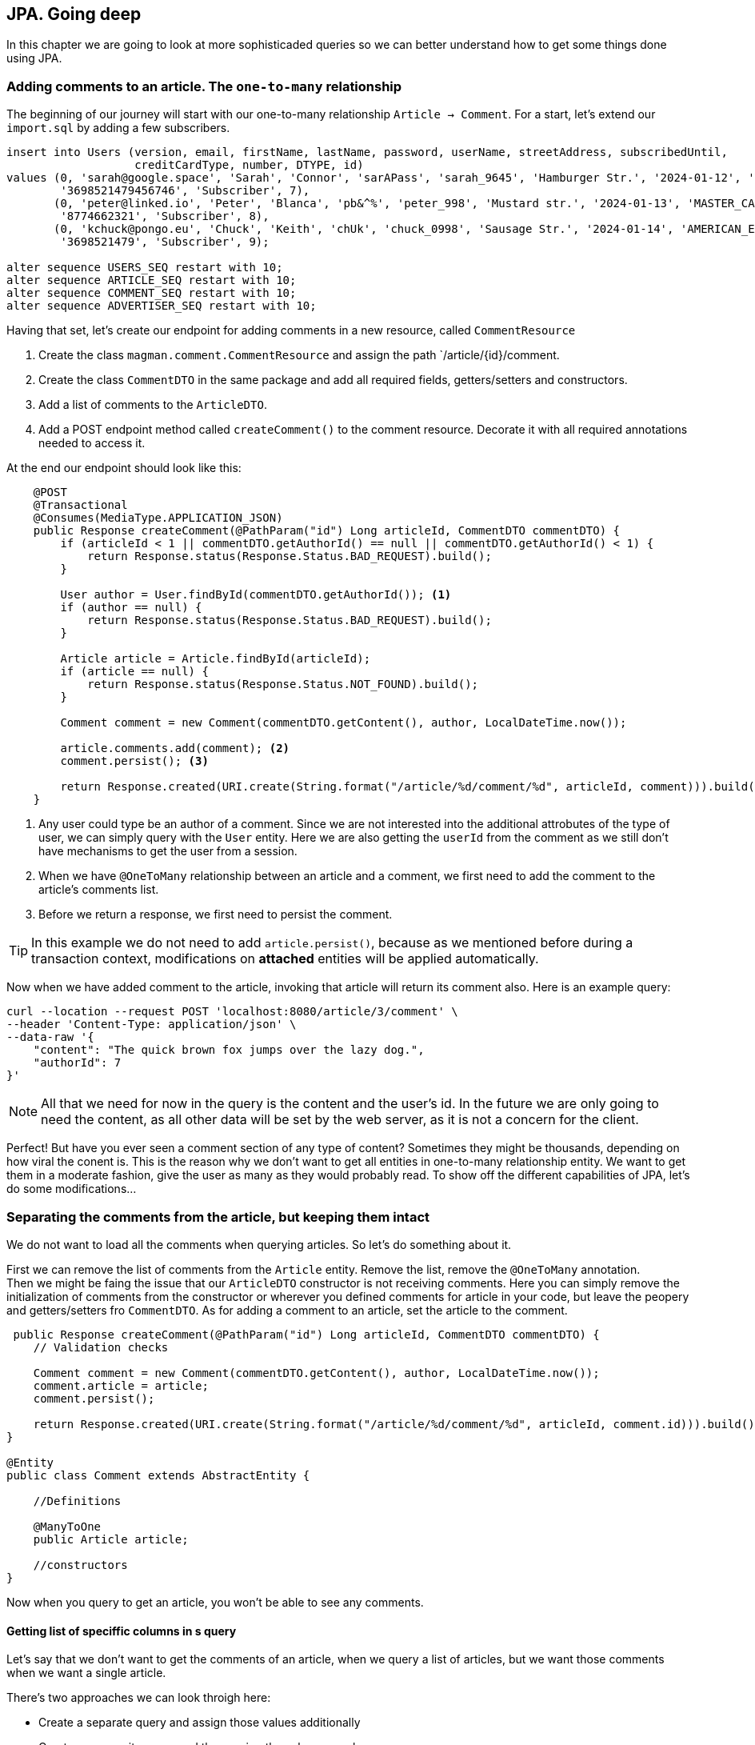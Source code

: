 == JPA. Going deep

In this chapter we are going to look at more sophisticaded queries so we can better understand how to get some things done using JPA.

=== Adding comments to an article. The `one-to-many` relationship

The beginning of our journey will start with our one-to-many relationship `Article -> Comment`. For a start, let's extend our `import.sql` by adding a few subscribers.

[source,sql]
----
insert into Users (version, email, firstName, lastName, password, userName, streetAddress, subscribedUntil,
                   creditCardType, number, DTYPE, id)
values (0, 'sarah@google.space', 'Sarah', 'Connor', 'sarAPass', 'sarah_9645', 'Hamburger Str.', '2024-01-12', 'VISA',
        '3698521479456746', 'Subscriber', 7),
       (0, 'peter@linked.io', 'Peter', 'Blanca', 'pb&^%', 'peter_998', 'Mustard str.', '2024-01-13', 'MASTER_CARD',
        '8774662321', 'Subscriber', 8),
       (0, 'kchuck@pongo.eu', 'Chuck', 'Keith', 'chUk', 'chuck_0998', 'Sausage Str.', '2024-01-14', 'AMERICAN_EXPRESS',
        '3698521479', 'Subscriber', 9);

alter sequence USERS_SEQ restart with 10;
alter sequence ARTICLE_SEQ restart with 10;
alter sequence COMMENT_SEQ restart with 10;
alter sequence ADVERTISER_SEQ restart with 10;
----

Having that set, let's create our endpoint for adding comments in a new resource, called `CommentResource`

. Create the class `magman.comment.CommentResource` and assign the path `/article/{id}/comment.
. Create the class `CommentDTO` in the same package and add all required fields, getters/setters and constructors.
. Add a list of comments to the `ArticleDTO`.
. Add a POST endpoint method called `createComment()` to the comment resource.
Decorate it with all required annotations needed to access it.

At the end our endpoint should look like this:

[source,java]
----
    @POST
    @Transactional
    @Consumes(MediaType.APPLICATION_JSON)
    public Response createComment(@PathParam("id") Long articleId, CommentDTO commentDTO) {
        if (articleId < 1 || commentDTO.getAuthorId() == null || commentDTO.getAuthorId() < 1) {
            return Response.status(Response.Status.BAD_REQUEST).build();
        }

        User author = User.findById(commentDTO.getAuthorId()); <.>
        if (author == null) {
            return Response.status(Response.Status.BAD_REQUEST).build();
        }

        Article article = Article.findById(articleId);
        if (article == null) {
            return Response.status(Response.Status.NOT_FOUND).build();
        }

        Comment comment = new Comment(commentDTO.getContent(), author, LocalDateTime.now());

        article.comments.add(comment); <.>
        comment.persist(); <.>

        return Response.created(URI.create(String.format("/article/%d/comment/%d", articleId, comment))).build();
    }
----
<.> Any user could type be an author of a comment.
Since we are not interested into the additional attrobutes of the type of user, we can simply query with the `User` entity.
Here we are also getting the `userId` from the comment as we still don't have mechanisms to get the user from a session.
<.> When we have `@OneToMany` relationship between an article and a comment, we first need to add the comment to the article's comments list.
<.> Before we return a response, we first need to persist the comment.

[TIP]
====
In this example we do not need to add `article.persist()`, because as we mentioned before during a transaction context, modifications on *attached* entities will be applied automatically. 
====

Now when we have added comment to the article, invoking that article will return its comment also.
Here is an example query:

[source,curl]
----
curl --location --request POST 'localhost:8080/article/3/comment' \
--header 'Content-Type: application/json' \
--data-raw '{
    "content": "The quick brown fox jumps over the lazy dog.",
    "authorId": 7
}'
----

NOTE: All that we need for now in the query is the content and the user's id.
In the future we are only going to need the content, as all other data will be set by the web server, as it is not a concern for the client.

Perfect! But have you ever seen a comment section of any type of content?
Sometimes they might be thousands, depending on how viral the conent is.
This is the reason why we don't want to get all entities in one-to-many relationship entity.
We want to get them in a moderate fashion, give the user as many as they would probably read.
To show off the different capabilities of JPA, let's do some modifications...

=== Separating the comments from the article, but keeping them intact

We do not want to load all the comments when querying articles.
So let's do something about it.

First we can remove the list of comments from the `Article` entity.
Remove the list, remove the `@OneToMany` annotation.
 +
Then we might be faing the issue that our `ArticleDTO` constructor is not receiving comments.
Here you can simply remove the initialization of comments from the constructor or wherever you defined comments for article in your code, but leave the peopery and getters/setters fro `CommentDTO`.
As for adding a comment to an article, set the article to the comment.

[source,java]
----
 public Response createComment(@PathParam("id") Long articleId, CommentDTO commentDTO) {
    // Validation checks

    Comment comment = new Comment(commentDTO.getContent(), author, LocalDateTime.now());
    comment.article = article;
    comment.persist();

    return Response.created(URI.create(String.format("/article/%d/comment/%d", articleId, comment.id))).build();
}

@Entity
public class Comment extends AbstractEntity {

    //Definitions

    @ManyToOne
    public Article article;

    //constructors
}
----

Now when you query to get an article, you won't be able to see any comments.

==== Getting list of speciffic columns in s query

Let's say that we don't want to get the comments of an article, when we query a list of articles, but we want those comments when we want a single article.

There's two approaches we can look throigh here:

- Create a separate query and assign those values additionally
- Create a composite query and then assign the values ourselves

Let's look at the second one as it is complex more. 
We suggest that you know what happens in the first option.

For a start, let's add a query parameter to the `getArticle()` method, called `withComments`.

[source,java]
----
public Response getArticle(@PathParam("id") Long articleId, @QueryParam("withComments") boolean withComments) { 
    //implementation
 }
----

Next, let's create a named query that will get the article with comments:

[source,sql]
----
select a, c from Article a left join Comment c on c.article = a where a.id = :articleId
----

And at the end our `getArticle` implementation will look like this
[source,java]
----
    public Response getArticle(@PathParam("id") Long articleId, @QueryParam("withComments") boolean withComments) {
        if (articleId < 1) {
            return Response.status(Response.Status.BAD_REQUEST).build();
        }

        Optional<Article> article = Optional.empty();
        List<Comment> comments = new ArrayList<>();
        if (withComments) {
            List<Object[]> articleWithComments = Article.getEntityManager() <.>
                    .createNamedQuery(Article.GET_ARTICLE_WITH_COMMENTS, Object[].class)
                    .setParameter("articleId", articleId)
                    .getResultList();

            if (!articleWithComments.isEmpty()) {
                article = Optional.of((Article) articleWithComments.get(0)[0]);
                comments = new ArrayList<>();
                for (var set : articleWithComments) { <.>
                    if (set[1] != null) {
                        comments.add((Comment) set[1]);
                    }
                }
            }
        } else {
            article = Article.findByIdOptional(articleId);
        }

        if (article.isPresent()) {
            ArticleDTO articleDTO = article.map(ArticleDTO::new).get();
            List<CommentDTO> commentDTOS = comments.stream().map(CommentDTO::new).collect(Collectors.toList());
            articleDTO.setComments(commentDTOS);
            return Response.ok(articleDTO).build();
        } else {
            return Response.status(Response.Status.NOT_FOUND).build();
        }
    }
----
<.> When we ask for more than one object in a query, the entity manager will return array of objetcs.
We have to then manually cast those objects into whatever type we need.
<.> The result of our query will give us a list of the same article with different comment.
Since we want to hava a single article with a list of comments, we have to loop through the results and join them as single list of comments.

There is even more neat way to avoid all that casting.
With JQL we can add java objects to the query.
To do so, let's create a wrapping object in the `model` package, called `ArticleWithComment`.

==== Inserting additional objects to a JQL query

Our `ArticleWithComment` entity should look like this:

[source,java]
----
public class ArticleWithComment {

    public Article article;
    public Comment comment;

    public ArticleWithComment(Article article, Comment comment) {
        this.article = article;
        this.comment = comment;
    }
}
----

After we have implemented it, we need to upgrade our JQL query to support it.

[source,java]
----
select new com.vidasoft.magman.model.ArticleWithComment(a, c) from Article a left join Comment c on c.article = a where a.id = :articleId
----

And now implement it in our resource method:

[source,java]
----
//checks
if (withComments) {
    List<ArticleWithComment> articleWithComments = Article.getEntityManager()
            .createNamedQuery(Article.GET_ARTICLE_WITH_COMMENTS, ArticleWithComment.class)
            .setParameter("articleId", articleId)
            .getResultList();

    if (!articleWithComments.isEmpty()) {
        article = Optional.of(articleWithComments.get(0).article);
        comments = new ArrayList<>();
        for (var set : articleWithComments) {
            if (set.comment != null) {
                comments.add(set.comment);
            }
        }
    }
}

//returns
----

NOTE: Unfortunately with the way JPA has been designed and the complexity of our query, we are yet not able to get a list of comments, so we have to create it manually.

==== Creating native queries with JPA

Sometimes JPA can't perform queries speciffic for the database.
Then you will need to create a native query that is capable to perform the operations you need.

To demonstrate that, let's implement an endpoint for getting a comment by its id.
But this time, instead of using JQL or panache, we are going to do it with a native query.

First off, create a `@NativeNamedQuery` to get the comment by its id:

[source,java]
----
@Entity
@NamedNativeQuery(name = Comment.GET_COMMENT_BY_ID,
query = "select ID, CONTENT, AUTHOR_ID, CREATED from COMMENT where id = :commentId")
public class Comment extends AbstractEntity {
    //implementation
}
----

Then to simplify things, add a constructor to the `CommentDTO` that takes all properties.

[source,java]
----
public class CommentDTO {

    //properties

    public CommentDTO(Long id, String content, Long authorId, String created) {
        this.id = id;
        this.content = content;
        this.authorId = authorId;
        this.created = created;
    }

    //more constructors, getters and setters
}
----

And finally, let's implement our `getComment` endpoint:

[source,java]
----
    @GET
    @Path("/{commentId}")
    @Produces(MediaType.APPLICATION_JSON)
    public Response getCommentById(@PathParam("commentId") Long commentId) {
        if (commentId < 1) {
            return Response.status(Response.Status.BAD_REQUEST).build();
        } else {
            Object[] commentResult = (Object[]) Comment.getEntityManager().createNamedQuery(Comment.GET_COMMENT_BY_ID) <.>
                    .setParameter("commentId", commentId)
                    .getResultStream()
                    .findFirst()
                    .orElse(null);
            if (commentResult == null) {
                return Response.status(Response.Status.NOT_FOUND).build();
            } else {
                CommentDTO comment = new CommentDTO(    <.>
                        ((BigInteger) commentResult[0]).longValue(), //id <.>
                        (String) commentResult[1], //content
                        ((BigInteger) commentResult[2]).longValue(), //author id
                        commentResult[3].toString() // created
                );
                return Response.ok(comment).build();
            }
        }
    }
----
<.> Just like with composite queries, what we get in return here is an array of `Object[]`, which we have to cast into the types we require.
<.> The order in which the result array is constructed is the same as the one in our query.
This is how you are supposed to know which value is which.
<.> Sometimes the object that JPA decides to use for the types in our database for native queries may differ from what we actually want, so we need to address that, by additional casting.

You can argue that this doesn't look that neat, right?
Thankfully there is another way to save ourselves from all that casting.

==== The `@SqlResultMapping` annotation

In order to make that result mapping automatic by JPA, there is also an annotation that is going to help us out.
The usage of this annotation is not going to work with all scenarios, so this is the reason why we are left with the option to do the casting ourselves.
Let's add this annotation above our `NamedNativeQuery`.

[source,java]
----
@Entity
@SqlResultSetMapping(name = Comment.GET_COMMENT_BY_ID, <.>
        classes = {
                @ConstructorResult(targetClass = CommentDTO.class, columns = { <.>
                        @ColumnResult(name = "ID", type = Long.class),
                        @ColumnResult(name = "CONTENT"),
                        @ColumnResult(name = "AUTHOR_ID", type = Long.class),
                        @ColumnResult(name = "CREATED", type = String.class)
                })
        })
@NamedNativeQuery(name = Comment.GET_COMMENT_BY_ID,
        query = "select ID, CONTENT, AUTHOR_ID, CREATED from COMMENT where id = :commentId",
        resultSetMapping = Comment.GET_COMMENT_BY_ID) <.>
public class Comment extends AbstractEntity {
    //implementation
}
----
<.> Here we can use the same name as the name of the query
<.> The order in which the variables are assigned is the same in which the `CommentDTO` constructor was previously defined.
<.> In the native query we place the name of the mapper in `resultSetMapping`

Now when we go back to our `CommentResource` our `getComment` implementation may look like this:

[source,java]
----
    @GET
    @Path("/{commentId}")
    @Produces(MediaType.APPLICATION_JSON)
    public Response getCommentById(@PathParam("commentId") Long commentId) {
        if (commentId < 1) {
            return Response.status(Response.Status.BAD_REQUEST).build();
        } else {
            CommentDTO comment = Comment.getEntityManager().createNamedQuery(Comment.GET_COMMENT_BY_ID, CommentDTO.class)
                    .setParameter("commentId", commentId)
                    .getResultStream()
                    .findFirst()
                    .orElse(null);
            if (comment == null) {
                return Response.status(Response.Status.NOT_FOUND).build();
            } else {
                return Response.ok(comment).build();
            }
        }
    }
----

WARNING: Native queries are suitable when you use the same database through all your environments.
This means what you should use the same database even for testing, as you cannot test a native query in the same SQL dialect for different databases, unless they have the same dialect.

=== Going even deeper

There's even more stuff to look at.
Unfortunately the scope of our project will not allow us to show appropriate examples.
But this doesn't stop you to go online and look for some JPA tips and tricks for yourself.
Here are a couple of topics to begin with:

- https://vladmihalcea.com/the-best-way-to-use-the-manytomany-annotation-with-jpa-and-hibernate/[Many-to-many relationships]
- https://vladmihalcea.com/the-best-way-to-map-a-onetoone-relationship-with-jpa-and-hibernate/[One-to-one relationships]
- https://thorben-janssen.com/hibernate-tips-query-elementcollection/[Ellement collections]

All the articles have been written by top developers, who have activerly contributed for and stay behind Hibernate, Eclipse and the JPA specifications.
You can always trust and use their guides as foundations of project's data model.